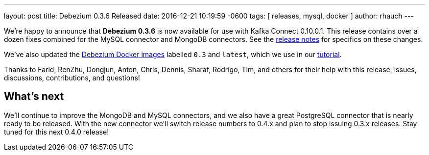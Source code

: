 ---
layout: post
title:  Debezium 0.3.6 Released
date:   2016-12-21 10:19:59 -0600
tags: [ releases, mysql, docker ]
author: rhauch
---

We're happy to announce that **Debezium 0.3.6** is now available for use with Kafka Connect 0.10.0.1. This release contains over a dozen fixes combined for the MySQL connector and MongoDB connectors. See the link:/docs/releases/[release notes] for specifics on these changes. 

We've also updated the https://hub.docker.com/r/debezium/[Debezium Docker images] labelled `0.3` and `latest`, which we use in our link:/docs/tutorial/[tutorial].

Thanks to Farid, RenZhu, Dongjun, Anton, Chris, Dennis, Sharaf, Rodrigo, Tim, and others for their help with this release, issues, discussions, contributions, and questions!

+++<!-- more -->+++

== What's next

We'll continue to improve the MongoDB and MySQL connectors, and we also have a great PostgreSQL connector that is nearly ready to be released. With the new connector we'll switch release numbers to 0.4.x and plan to stop issuing 0.3.x releases. Stay tuned for this next 0.4.0 release!
